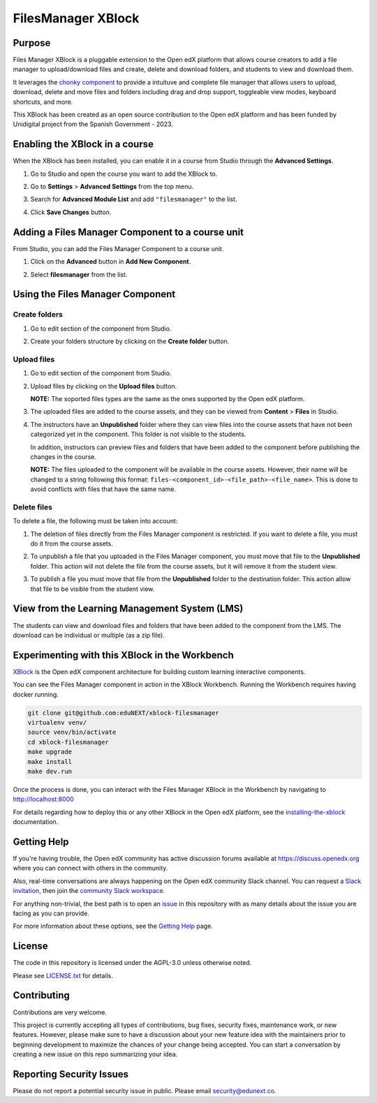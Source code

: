 FilesManager XBlock
###################

|status-badge| |license-badge| |ci-badge|

Purpose
*******

Files Manager XBlock is a pluggable extension to the Open edX platform that
allows course creators to add a file manager to upload/download files and
create, delete and download folders, and students to view and download them.

It leverages the `chonky component`_ to provide a intuituve and complete file
manager that allows users to upload, download, delete and move files and
folders including drag and drop support, toggleable view modes, keyboard
shortcuts, and more.

This XBlock has been created as an open source contribution to the Open edX
platform and has been funded by Unidigital project from the Spanish Government
- 2023.

.. _chonky component: https://github.com/TimboKZ/Chonky


Enabling the XBlock in a course
*******************************

When the XBlock has been installed, you can enable it in a course from Studio
through the **Advanced Settings**.

1. Go to Studio and open the course you want to add the XBlock to.
2. Go to **Settings** > **Advanced Settings** from the top menu.
3. Search for **Advanced Module List** and add ``"filesmanager"`` to the list.
4. Click **Save Changes** button.

   .. image:: https://github.com/eduNEXT/xblock-filesmanager/assets/64033729/5f7c99b8-31d2-492f-8573-88ae8748166b
      :alt: Enable XBlock in a course


Adding a Files Manager Component to a course unit
*************************************************

From Studio, you can add the Files Manager Component to a course unit.

1. Click on the **Advanced** button in **Add New Component**.

   .. image:: https://github.com/eduNEXT/xblock-filesmanager/assets/64033729/7c4cfde4-f2b2-4334-b646-c302dea9c515
      :alt: Open Advanced Components

2. Select **filesmanager** from the list.

   .. image:: https://github.com/eduNEXT/xblock-filesmanager/assets/64033729/d5a524e5-ce0e-4cec-a336-3b04737fb373
      :alt: Select Files Manager Component


Using the Files Manager Component
*********************************

Create folders
==============
1. Go to edit section of the component from Studio.
2. Create your folders structure by clicking on the **Create folder** button.

   .. image:: https://github.com/eduNEXT/xblock-filesmanager/assets/64033729/27fa71a1-0bd7-4c64-9ff1-c8275bf40ace
      :alt: Create folder

Upload files
============
1. Go to edit section of the component from Studio.
2. Upload files by clicking on the **Upload files** button.

   .. image:: https://github.com/eduNEXT/xblock-filesmanager/assets/64033729/5f9af287-8c79-4867-8624-9e2ac610c6ae
      :alt: Upload files

   **NOTE:** The soported files types are the same as the ones supported by the
   Open edX platform.

3. The uploaded files are added to the course assets, and they can be viewed
   from **Content** > **Files** in Studio.

   .. image:: https://github.com/eduNEXT/xblock-filesmanager/assets/64033729/36d6b09d-b2e7-496e-9677-b24d61f5998c
      :alt: Files in Course Assets

4. The instructors have an **Unpublished** folder where they can view files
   into the course assets that have not been categorized yet in the component.
   This folder is not visible to the students.

   .. image:: https://github.com/eduNEXT/xblock-filesmanager/assets/64033729/ca4c27d7-5797-4293-bcd3-38a3845b72e7
      :alt: Course Assets Unpublished folder

   .. image:: https://github.com/eduNEXT/xblock-filesmanager/assets/64033729/bd7d838a-71ba-4296-94f8-613cc3da5c69
      :alt: Unpublished folder

   In addition, instructors can preview files and folders that have been added
   to the component before publishing the changes in the course.

   **NOTE:** The files uploaded to the component will be available in the course assets. However, their name will
   be changed to a string following this format: ``files-<component_id>-<file_path>-<file_name>``.
   This is done to avoid conflicts with files that have the same name.

Delete files
============
To delete a file, the following must be taken into account:

1. The deletion of files directly from the Files Manager component is
   restricted. If you want to delete a file, you must do it from the course
   assets.

   .. image:: https://github.com/eduNEXT/xblock-filesmanager/assets/64033729/5fab112b-4e87-453f-801d-8ab51eb55c7a
      :alt: Delete file

   .. image:: https://github.com/eduNEXT/xblock-filesmanager/assets/64033729/144d9e6f-db54-42fc-a387-46f818802258
      :alt: Delete file from course assets

   .. image:: https://github.com/eduNEXT/xblock-filesmanager/assets/64033729/1a59c707-1a03-4f8f-bf5b-812f8274dece
      :alt: File removed from Files Manager component

2. To unpublish a file that you uploaded in the Files Manager component, you
   must move that file to the **Unpublished** folder. This action will not
   delete the file from the course assets, but it will remove it from the
   student view.

   .. image:: https://github.com/eduNEXT/xblock-filesmanager/assets/64033729/0e9718ee-e53f-488e-a386-dddcfa782113
        :alt: Unpublish file

   .. image:: https://github.com/eduNEXT/xblock-filesmanager/assets/64033729/fa24c3a5-9d8e-4ce0-8d0a-25295a1a36df
        :alt: Move file to Unpublished folder

3. To publish a file you must move that file from the **Unpublished** folder to
   the destination folder. This action allow that file to be visible from the
   student view.

   .. image:: https://github.com/eduNEXT/xblock-filesmanager/assets/64033729/ec4b618f-5afe-47c5-9f0a-27b04cabfe94
        :alt: Publish file

   .. image:: https://github.com/eduNEXT/xblock-filesmanager/assets/64033729/cc575d43-d1be-4e62-bfb7-8cd05d9c5dfe
       :alt: Move file to destination folder


View from the Learning Management System (LMS)
**********************************************

The students can view and download files and folders that have been added to the
component from the LMS. The download can be individual or multiple (as a zip file).

.. image:: https://github.com/eduNEXT/xblock-filesmanager/assets/64033729/ef7f3f96-d2d9-4db0-81f9-150eed7effeb
   :alt: View from the LMS


Experimenting with this XBlock in the Workbench
************************************************

`XBlock`_ is the Open edX component architecture for building custom learning
interactive components.

.. _XBlock: https://openedx.org/r/xblock

You can see the Files Manager component in action in the XBlock Workbench.
Running the Workbench requires having docker running.

.. code:: bash

    git clone git@github.com:eduNEXT/xblock-filesmanager
    virtualenv venv/
    source venv/bin/activate
    cd xblock-filesmanager
    make upgrade
    make install
    make dev.run

Once the process is done, you can interact with the Files Manager XBlock in
the Workbench by navigating to http://localhost:8000

For details regarding how to deploy this or any other XBlock in the Open edX
platform, see the `installing-the-xblock`_ documentation.

.. _installing-the-xblock: https://edx.readthedocs.io/projects/xblock-tutorial/en/latest/edx_platform/devstack.html#installing-the-xblock


Getting Help
*************

If you're having trouble, the Open edX community has active discussion forums
available at https://discuss.openedx.org where you can connect with others in
the community.

Also, real-time conversations are always happening on the Open edX community
Slack channel. You can request a `Slack invitation`_, then join the
`community Slack workspace`_.

For anything non-trivial, the best path is to open an `issue`_ in this
repository with as many details about the issue you are facing as you can
provide.

For more information about these options, see the `Getting Help`_ page.

.. _Slack invitation: https://openedx.org/slack
.. _community Slack workspace: https://openedx.slack.com/
.. _issue: https://github.com/eduNEXT/xblock-filesmanager/issues
.. _Getting Help: https://openedx.org/getting-help


License
*******

The code in this repository is licensed under the AGPL-3.0 unless otherwise
noted.

Please see `LICENSE.txt <LICENSE.txt>`_ for details.


Contributing
************

Contributions are very welcome.

This project is currently accepting all types of contributions, bug fixes,
security fixes, maintenance work, or new features.  However, please make sure
to have a discussion about your new feature idea with the maintainers prior to
beginning development to maximize the chances of your change being accepted.
You can start a conversation by creating a new issue on this repo summarizing
your idea.


Reporting Security Issues
*************************

Please do not report a potential security issue in public. Please email
security@edunext.co.


.. |ci-badge| image:: https://github.com/eduNEXT/xblock-filesmanager/workflows/Python%20CI/badge.svg?branch=main
    :target: https://github.com/eduNEXT/xblock-filesmanager/actions
    :alt: CI

.. |license-badge| image:: https://img.shields.io/github/license/eduNEXT/xblock-filesmanager.svg
    :target: https://github.com/eduNEXT/xblock-filesmanager/blob/main/LICENSE.txt
    :alt: License

.. |status-badge| image:: https://img.shields.io/badge/Status-Maintained-brightgreen

